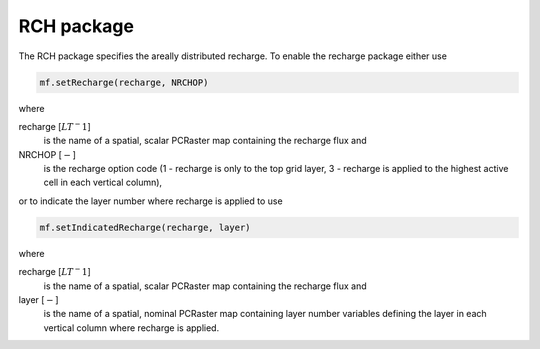 RCH package
^^^^^^^^^^^
The RCH package specifies the areally distributed recharge. To enable the recharge package either use

.. code-block:: python

   mf.setRecharge(recharge, NRCHOP)

where

recharge [:math:`LT^-1`]
   is the name of a spatial, scalar PCRaster map containing the recharge flux and

NRCHOP [:math:`-`]
   is the recharge option code (1 - recharge is only to the top grid layer, 3 - recharge is applied to the highest active cell in each vertical column),

or to indicate the layer number where recharge is applied to use

.. code-block:: python

   mf.setIndicatedRecharge(recharge, layer)

where

recharge [:math:`LT^-1`]
   is the name of a spatial, scalar PCRaster map containing the recharge flux and

layer [:math:`-`]
   is the name of a spatial, nominal PCRaster map containing layer number variables defining the layer in each vertical column where recharge is applied.
